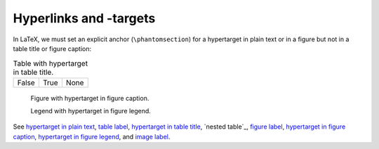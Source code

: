 Hyperlinks and -targets
=======================

In LaTeX, we must set an explicit anchor (``\phantomsection``) for a
_`hypertarget in plain text` or in a figure but not in a table title
or figure caption:

.. _`table label`:

.. table:: Table with _`hypertarget in table title`.

   =====  ===== =====
   False  True  None
   =====  ===== =====

.. _`figure label`:

.. figure:: ../../../docs/user/rst/images/biohazard.png

   Figure with _`hypertarget in figure caption`.

   Legend with _`hypertarget in figure legend`.

.. _`image label`:

.. image::  ../../../docs/user/rst/images/biohazard.png

See `hypertarget in plain text`_,
`table label`_, `hypertarget in table title`_,
`nested table`_,
`figure label`_, `hypertarget in figure caption`_,
`hypertarget in figure legend`_, and
`image label`_.
